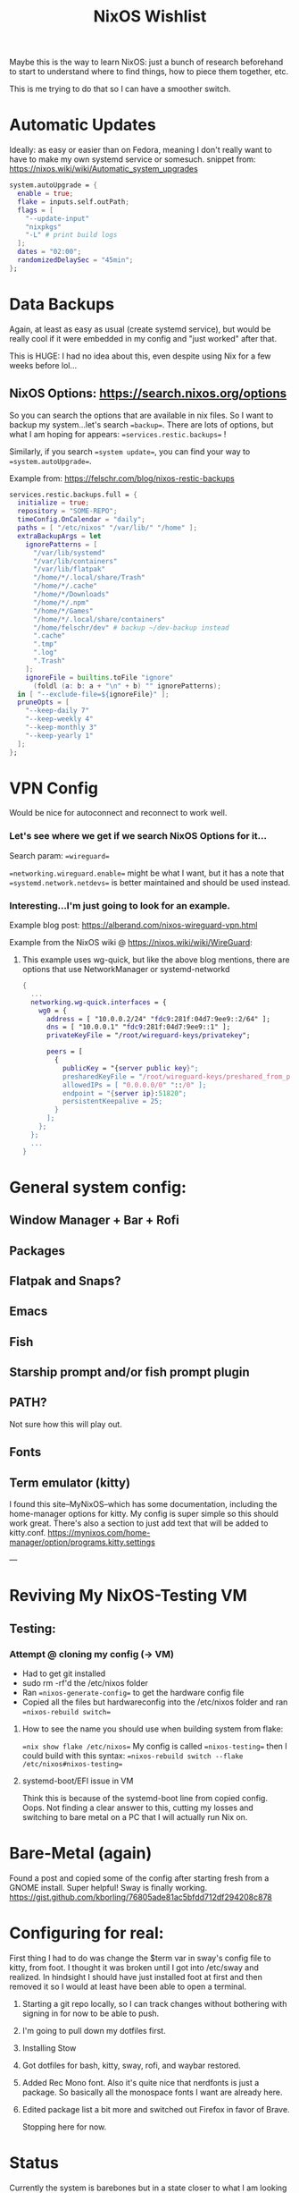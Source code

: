 #+title: NixOS Wishlist

Maybe this is the way to learn NixOS: just a bunch of research beforehand to start to understand where to find things, how to piece them together, etc.

This is me trying to do that so I can have a smoother switch.

* Automatic Updates
Ideally: as easy or easier than on Fedora, meaning I don't really want to have to make my own systemd service or somesuch.
snippet from: https://nixos.wiki/wiki/Automatic_system_upgrades

#+begin_src nix
system.autoUpgrade = {
  enable = true;
  flake = inputs.self.outPath;
  flags = [
    "--update-input"
    "nixpkgs"
    "-L" # print build logs
  ];
  dates = "02:00";
  randomizedDelaySec = "45min";
};
#+end_src

* Data Backups
Again, at least as easy as usual (create systemd service), but would be really cool if it were embedded in my config and "just worked" after that.

This is HUGE: I had no idea about this, even despite using Nix for a few weeks before lol...
** NixOS Options: https://search.nixos.org/options
So you can search the options that are available in nix files. So I want to backup my system...let's search ==backup==. There are lots of options, but what I am hoping for appears: ==services.restic.backups== !

Similarly, if you search ==system update==, you can find your way to ==system.autoUpgrade==.

Example from: https://felschr.com/blog/nixos-restic-backups

#+begin_src nix
services.restic.backups.full = {
  initialize = true;
  repository = "SOME-REPO";
  timeConfig.OnCalendar = "daily";
  paths = [ "/etc/nixos" "/var/lib/" "/home" ];
  extraBackupArgs = let
    ignorePatterns = [
      "/var/lib/systemd"
      "/var/lib/containers"
      "/var/lib/flatpak"
      "/home/*/.local/share/Trash"
      "/home/*/.cache"
      "/home/*/Downloads"
      "/home/*/.npm"
      "/home/*/Games"
      "/home/*/.local/share/containers"
      "/home/felschr/dev" # backup ~/dev-backup instead
      ".cache"
      ".tmp"
      ".log"
      ".Trash"
    ];
    ignoreFile = builtins.toFile "ignore"
      (foldl (a: b: a + "\n" + b) "" ignorePatterns);
  in [ "--exclude-file=${ignoreFile}" ];
  pruneOpts = [
    "--keep-daily 7"
    "--keep-weekly 4"
    "--keep-monthly 3"
    "--keep-yearly 1"
  ];
};

#+end_src

* VPN Config
Would be nice for autoconnect and reconnect to work well.

*** Let's see where we get if we search NixOS Options for it...
Search param: ==wireguard==

==networking.wireguard.enable== might be what I want, but it has a note that ==systemd.network.netdevs== is better maintained and should be used instead.

*** Interesting...I'm just going to look for an example.
Example blog post: https://alberand.com/nixos-wireguard-vpn.html

Example from the NixOS wiki @ https://nixos.wiki/wiki/WireGuard:
**** This example uses wg-quick, but like the above blog mentions, there are options that use NetworkManager or systemd-networkd
#+begin_src nix
{
  ...
  networking.wg-quick.interfaces = {
    wg0 = {
      address = [ "10.0.0.2/24" "fdc9:281f:04d7:9ee9::2/64" ];
      dns = [ "10.0.0.1" "fdc9:281f:04d7:9ee9::1" ];
      privateKeyFile = "/root/wireguard-keys/privatekey";

      peers = [
        {
          publicKey = "{server public key}";
          presharedKeyFile = "/root/wireguard-keys/preshared_from_peer0_key";
          allowedIPs = [ "0.0.0.0/0" "::/0" ];
          endpoint = "{server ip}:51820";
          persistentKeepalive = 25;
        }
      ];
    };
  };
  ...
}
#+end_src
* General system config:
** Window Manager + Bar + Rofi
** Packages
** Flatpak and Snaps?
** Emacs
** Fish
** Starship prompt and/or fish prompt plugin
** PATH?
Not sure how this will play out.
** Fonts
** Term emulator (kitty)
I found this site--MyNixOS--which has some documentation, including the home-manager options for kitty.
My config is super simple so this should work great. There's also a section to just add text that will be added to kitty.conf.
https://mynixos.com/home-manager/option/programs.kitty.settings

---

* Reviving My NixOS-Testing VM
** Testing:
*** Attempt @ cloning my config (-> VM)
- Had to get git installed
- sudo rm -rf'd the /etc/nixos folder
- Ran ==nixos-generate-config== to get the hardware config file
- Copied all the files but hardwareconfig into the /etc/nixos folder and ran ==nixos-rebuild switch==

**** How to see the name you should use when building system from flake:
==nix show flake /etc/nixos==
My config is called ==nixos-testing==
then I could build with this syntax: ==nixos-rebuild switch --flake /etc/nixos#nixos-testing==

**** systemd-boot/EFI issue in VM
Think this is because of the systemd-boot line from copied config. Oops. Not finding a clear answer to this, cutting my losses and switching to bare metal on a PC that I will actually run Nix on.

* Bare-Metal (again)
Found a post and copied some of the config after starting fresh from a GNOME install.
Super helpful! Sway is finally working. https://gist.github.com/kborling/76805ade81ac5bfdd712df294208c878

* Configuring for real:
First thing I had to do was change the $term var in sway's config file to kitty, from foot. I thought it was broken until I got into /etc/sway and realized. In hindsight I should have just installed foot at first and then removed it so I would at least have been able to open a terminal.
1. Starting a git repo locally, so I can track changes without bothering with signing in for now to be able to push.
2. I'm going to pull down my dotfiles first.
3. Installing Stow
4. Got dotfiles for bash, kitty, sway, rofi, and waybar restored.
5. Added Rec Mono font. Also it's quite nice that nerdfonts is just a package. So basically all the monospace fonts I want are already here.
6. Edited package list a bit more and switched out Firefox in favor of Brave.

   Stopping here for now.

* Status
Currently the system is barebones but in a state closer to what I am looking for. I'm sure there's a couple dozen more things to do though.
** TODO Next steps:
*** Install Emacs + Configure
This is a big one.
*** Check if Gnome desktop programs are left over
*** Improve Sway Config
Currently I have to log into a tty and then manually start sway.
- I would like a greeter + autostart.
- I have no idea if swayidle works rn.
- Swaylock is fine for now but I would prefer either something else or to customize it so it isn't blinding white lol
- Sway windows have no gaps, and waybar doesn't seem very transparent. That's not how it is on my laptop so it's something to look into.
*** Install Zig?
Nvim complained about not having a C compiler, installing zig is usually my move lol.
*** Install More Programs (potentially more complex)
- Docker
- VS Code
- Logseq
- Freetube
- Bitwarden
- 1Password
  + 1Password CLI/SSH Agent
- Vagrant
***  Install More Utils
- exa
- Programs like ==locate== aren't present on the system, maybe I have to install coreutils?

* Roadmap
Do everything like a basic bitch in configuration.nix (as far as possible) -> Start using home-manager -> Enable flakes -> Modularize config into flakes
